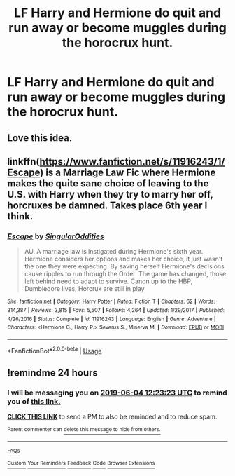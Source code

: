 #+TITLE: LF Harry and Hermione do quit and run away or become muggles during the horocrux hunt.

* LF Harry and Hermione do quit and run away or become muggles during the horocrux hunt.
:PROPERTIES:
:Author: DrTacoLord
:Score: 36
:DateUnix: 1559542500.0
:DateShort: 2019-Jun-03
:FlairText: Request
:END:

** Love this idea.
:PROPERTIES:
:Author: kiwicifer
:Score: 4
:DateUnix: 1559579458.0
:DateShort: 2019-Jun-03
:END:


** linkffn([[https://www.fanfiction.net/s/11916243/1/Escape]]) is a Marriage Law Fic where Hermione makes the quite sane choice of leaving to the U.S. with Harry when they try to marry her off, horcruxes be damned. Takes place 6th year I think.
:PROPERTIES:
:Author: poondi
:Score: 2
:DateUnix: 1559638409.0
:DateShort: 2019-Jun-04
:END:

*** [[https://www.fanfiction.net/s/11916243/1/][*/Escape/*]] by [[https://www.fanfiction.net/u/6921337/SingularOddities][/SingularOddities/]]

#+begin_quote
  AU. A marriage law is instigated during Hermione's sixth year. Hermione considers her options and makes her choice, it just wasn't the one they were expecting. By saving herself Hermione's decisions cause ripples to run through the Order. The game has changed, those left behind need to adapt to survive. Canon up to the HBP, Dumbledore lives, Horcrux are still in play
#+end_quote

^{/Site/:} ^{fanfiction.net} ^{*|*} ^{/Category/:} ^{Harry} ^{Potter} ^{*|*} ^{/Rated/:} ^{Fiction} ^{T} ^{*|*} ^{/Chapters/:} ^{62} ^{*|*} ^{/Words/:} ^{314,387} ^{*|*} ^{/Reviews/:} ^{3,815} ^{*|*} ^{/Favs/:} ^{5,507} ^{*|*} ^{/Follows/:} ^{4,264} ^{*|*} ^{/Updated/:} ^{1/29/2017} ^{*|*} ^{/Published/:} ^{4/26/2016} ^{*|*} ^{/Status/:} ^{Complete} ^{*|*} ^{/id/:} ^{11916243} ^{*|*} ^{/Language/:} ^{English} ^{*|*} ^{/Genre/:} ^{Adventure} ^{*|*} ^{/Characters/:} ^{<Hermione} ^{G.,} ^{Harry} ^{P.>} ^{Severus} ^{S.,} ^{Minerva} ^{M.} ^{*|*} ^{/Download/:} ^{[[http://www.ff2ebook.com/old/ffn-bot/index.php?id=11916243&source=ff&filetype=epub][EPUB]]} ^{or} ^{[[http://www.ff2ebook.com/old/ffn-bot/index.php?id=11916243&source=ff&filetype=mobi][MOBI]]}

--------------

*FanfictionBot*^{2.0.0-beta} | [[https://github.com/tusing/reddit-ffn-bot/wiki/Usage][Usage]]
:PROPERTIES:
:Author: FanfictionBot
:Score: 1
:DateUnix: 1559638420.0
:DateShort: 2019-Jun-04
:END:


** !remindme 24 hours
:PROPERTIES:
:Score: -1
:DateUnix: 1559564562.0
:DateShort: 2019-Jun-03
:END:

*** I will be messaging you on [[http://www.wolframalpha.com/input/?i=2019-06-04%2012:23:23%20UTC%20To%20Local%20Time][*2019-06-04 12:23:23 UTC*]] to remind you of [[https://www.reddit.com/r/HPfanfiction/comments/bw7f78/lf_harry_and_hermione_do_quit_and_run_away_or/epw3m9q/][*this link.*]]

[[http://np.reddit.com/message/compose/?to=RemindMeBot&subject=Reminder&message=%5Bhttps://www.reddit.com/r/HPfanfiction/comments/bw7f78/lf_harry_and_hermione_do_quit_and_run_away_or/epw3m9q/%5D%0A%0ARemindMe!%20%2024%20hours][*CLICK THIS LINK*]] to send a PM to also be reminded and to reduce spam.

^{Parent commenter can} [[http://np.reddit.com/message/compose/?to=RemindMeBot&subject=Delete%20Comment&message=Delete!%20epw3np4][^{delete this message to hide from others.}]]

--------------

[[http://np.reddit.com/r/RemindMeBot/comments/24duzp/remindmebot_info/][^{FAQs}]]

[[http://np.reddit.com/message/compose/?to=RemindMeBot&subject=Reminder&message=%5BLINK%20INSIDE%20SQUARE%20BRACKETS%20else%20default%20to%20FAQs%5D%0A%0ANOTE:%20Don't%20forget%20to%20add%20the%20time%20options%20after%20the%20command.%0A%0ARemindMe!][^{Custom}]]
[[http://np.reddit.com/message/compose/?to=RemindMeBot&subject=List%20Of%20Reminders&message=MyReminders!][^{Your Reminders}]]
[[http://np.reddit.com/message/compose/?to=RemindMeBotWrangler&subject=Feedback][^{Feedback}]]
[[https://github.com/SIlver--/remindmebot-reddit][^{Code}]]
[[https://np.reddit.com/r/RemindMeBot/comments/4kldad/remindmebot_extensions/][^{Browser Extensions}]]
:PROPERTIES:
:Author: RemindMeBot
:Score: 1
:DateUnix: 1559564604.0
:DateShort: 2019-Jun-03
:END:
